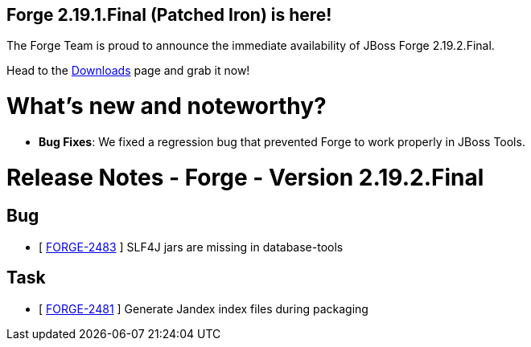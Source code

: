 == Forge 2.19.1.Final (Patched Iron) is here!

The Forge Team is proud to announce the immediate availability of JBoss Forge 2.19.2.Final.

Head to the link:http://forge.jboss.org/download[Downloads] page and grab it now!

What's new and noteworthy? 
===========================
* *Bug Fixes*: We fixed a regression bug that prevented Forge to work properly in JBoss Tools.

Release Notes - Forge - Version 2.19.2.Final
============================================

++++
<h2>Bug</h2>
<ul>
  <li>[ <a href="https://issues.jboss.org/browse/FORGE-2483">FORGE-2483</a> ] SLF4J jars are missing in database-tools</li>
</ul>

<h2>Task</h2>
<ul>
  <li>[ <a href="https://issues.jboss.org/browse/FORGE-2481">FORGE-2481</a> ] Generate Jandex index files during packaging</li>
</ul>
++++
